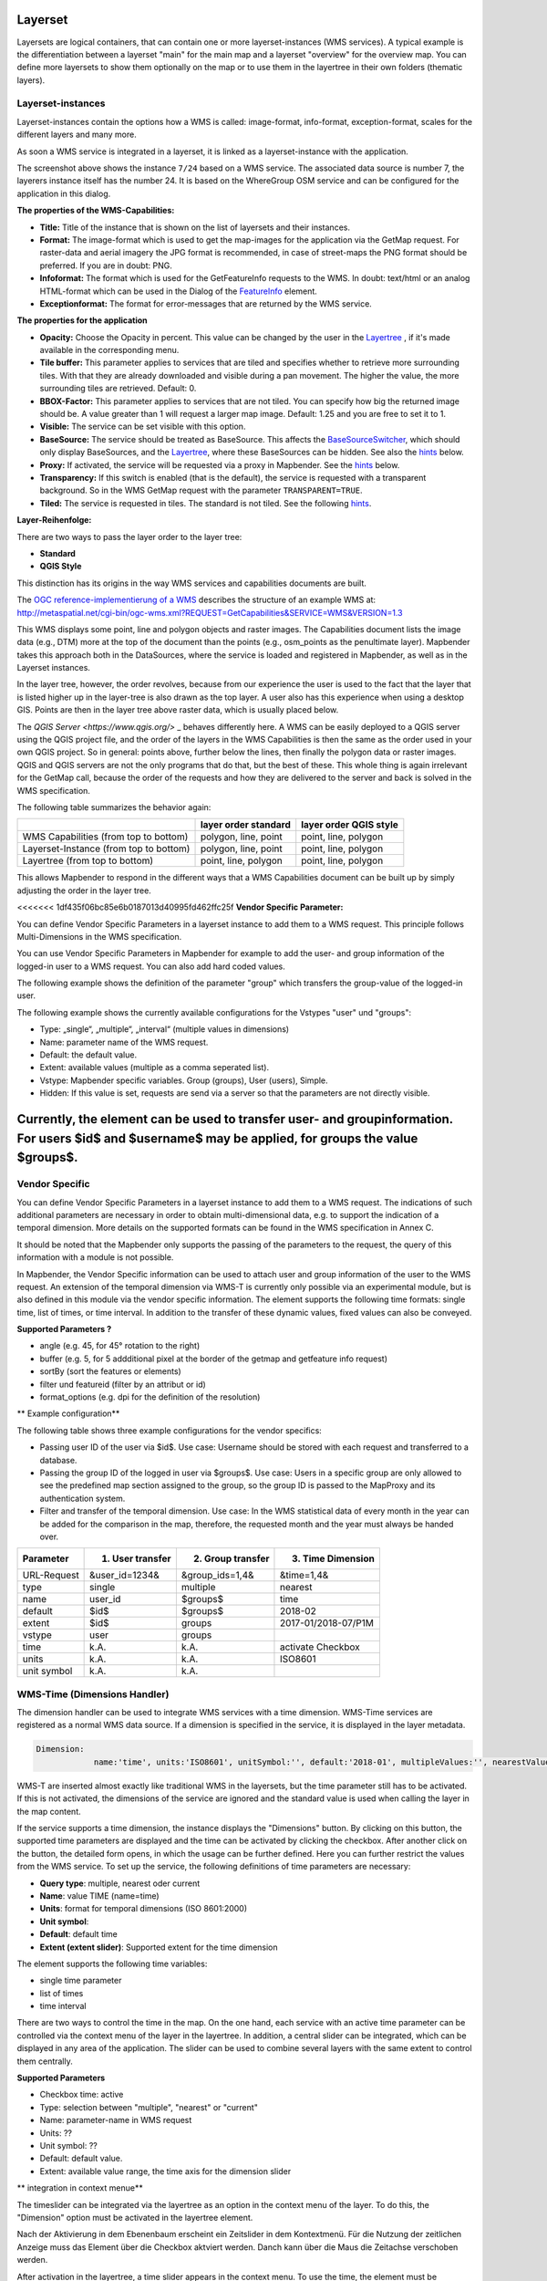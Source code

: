 .. _layerset:

Layerset
========

Layersets are logical containers, that can contain one or more layerset-instances (WMS services). A typical example is the differentiation between a layerset "main" for the main map and a layerset "overview" for the overview map. You can define more layersets to show them optionally on the map or to use them in the layertree in their own folders (thematic layers).

.. image:: ../../../figures/mapbender3_service_edit.png
           :scale: 80


Layerset-instances
------------------

Layerset-instances contain the options how a WMS is called: image-format, info-format, exception-format, scales for the different layers and many more.

.. image:: ../../../figures/mapbender3_wms_application_settings.png
           :scale: 80

As soon a WMS service is integrated in a layerset, it is linked as a layerset-instance with the application.

The screenshot above shows the instance ``7/24`` based on a WMS service. The associated data source is number 7, the layerers instance itself has the number 24. It is based on the WhereGroup OSM service and can be configured for the application in this dialog.

**The properties of the WMS-Capabilities:**

- **Title:** Title of the instance that is shown on the list of layersets and their instances.

- **Format:** The image-format which is used to get the map-images for the application via the GetMap request. For raster-data and aerial imagery the JPG format is recommended, in case of street-maps the PNG format should be preferred. If you are in doubt: PNG.

- **Infoformat:** The format which is used for the GetFeatureInfo requests to the WMS. In doubt: text/html or an analog HTML-format which can be used in the Dialog of the `FeatureInfo <../basic/feature_info>`_ element.

- **Exceptionformat:** The format for error-messages that are returned by the WMS service.

**The properties for the application**

- **Opacity:** Choose the Opacity in percent. This value can be changed by the user in the  `Layertree <../basic/layertree>`_ , if it's made available in the corresponding menu.

- **Tile buffer:** This parameter applies to services that are tiled and specifies whether to retrieve more surrounding tiles. With that they are already downloaded and visible during a pan movement. The higher the value, the more surrounding tiles are retrieved. Default: 0.

- **BBOX-Factor:** This parameter applies to services that are not tiled. You can specify how big the returned image should be. A value greater than 1 will request a larger map image. Default: 1.25 and you are free to set it to 1.

- **Visible:** The service can be set visible with this option.

- **BaseSource:** The service should be treated as BaseSource. This affects the `BaseSourceSwitcher <../basic/basesourceswitcher>`_, which should only display BaseSources, and the `Layertree <../basic/layerertree>`_, where these BaseSources can be hidden. See also the `hints <hints-layersets_>`_ below.

- **Proxy:** If activated, the service will be requested via a proxy in Mapbender. See the `hints <hints-layersets_>`_ below.

- **Transparency:** If this switch is enabled (that is the default), the service is requested with a transparent background. So in the WMS GetMap request with the parameter ``TRANSPARENT=TRUE``.

- **Tiled:** The service is requested in tiles. The standard is not tiled. See the following `hints <hints-layersets_>`_.


**Layer-Reihenfolge:**

There are two ways to pass the layer order to the layer tree:

- **Standard**
- **QGIS Style**

This distinction has its origins in the way WMS services and capabilities documents are built.

The `OGC reference-implementierung of a WMS <http://www.opengeospatial.org/standards/wms/quickstart>`_ describes the structure of an example WMS at: `http://metaspatial.net/cgi-bin/ogc-wms.xml?REQUEST=GetCapabilities&SERVICE=WMS&VERSION=1.3 <http://metaspatial.net/cgi-bin/ogc-wms.xml?REQUEST=GetCapabilities&SERVICE=WMS&VERSION=1.3>`_

This WMS displays some point, line and polygon objects and raster images. The Capabilities document lists the image data (e.g., DTM) more at the top of the document than the points (e.g., osm_points as the penultimate layer). Mapbender takes this approach both in the DataSources, where the service is loaded and registered in Mapbender, as well as in the Layerset instances.

In the layer tree, however, the order revolves, because from our experience the user is used to the fact that the layer that is listed higher up in the layer-tree is also drawn as the top layer. A user also has this experience when using a desktop GIS. Points are then in the layer tree above raster data, which is usually placed below.

The `QGIS Server <https://www.qgis.org/>` _ behaves differently here. A WMS can be easily deployed to a QGIS server using the QGIS project file, and the order of the layers in the WMS Capabilities is then the same as the order used in your own QGIS project. So in general: points above, further below the lines, then finally the polygon data or raster images. QGIS and QGIS servers are not the only programs that do that, but the best of these. This whole thing is again irrelevant for the GetMap call, because the order of the requests and how they are delivered to the server and back is solved in the WMS specification.

The following table summarizes the behavior again:

+----------------------------------------+----------------------+------------------------+
|                                        | layer order standard | layer order QGIS style |
+========================================+======================+========================+
| WMS Capabilities (from top to bottom)  | polygon, line, point | point, line, polygon   |
+----------------------------------------+----------------------+------------------------+
| Layerset-Instance (from top to bottom) | polygon, line, point | point, line, polygon   |
+----------------------------------------+----------------------+------------------------+
| Layertree  (from top to bottom)        | point, line, polygon | point, line, polygon   |
+----------------------------------------+----------------------+------------------------+

This allows Mapbender to respond in the different ways that a WMS Capabilities document can be built up by simply adjusting the order in the layer tree.


<<<<<<< 1df435f06bc85e6b0187013d40995fd462ffc25f
**Vendor Specific Parameter:**

You can define Vendor Specific Parameters in a layerset instance to add them to a WMS request. This principle follows Multi-Dimensions in the WMS specification.

You can use Vendor Specific Parameters in Mapbender for example to add the user- and group information of the logged-in user to a WMS request. You can also add hard coded values.

The following example shows the definition of the parameter "group" which transfers the group-value of the logged-in user.

The following example shows the currently available configurations for the Vstypes "user" und "groups":

.. image:: ../../../figures/mapbender3_vendor_specific_parameter_full.jpg


* Type: „single“, „multiple“, „interval“ (multiple values in dimensions)
* Name: parameter name of the WMS request.
* Default: the default value.
* Extent: available values (multiple as a comma seperated list).
* Vstype: Mapbender specific variables. Group (groups), User (users), Simple.
* Hidden: If this value is set, requests are send via a server so that the parameters are not directly visible.

Currently, the element can be used to transfer user- and groupinformation. For users $id$ and $username$ may be applied, for groups the value $groups$.
=======
Vendor Specific
---------------

You can define Vendor Specific Parameters in a layerset instance to add them to a WMS request. The indications of such additional parameters are necessary in order to obtain multi-dimensional data, e.g. to support the indication of a temporal dimension. More details on the supported formats can be found in the WMS specification in Annex C.

It should be noted that the Mapbender only supports the passing of the parameters to the request, the query of this information with a module is not possible. 

In Mapbender, the Vendor Specific information can be used to attach user and group information of the user to the WMS request. An extension of the temporal dimension via WMS-T is currently only possible via an experimental module, but is also defined in this module via the vendor specific information. The element supports the following time formats: single time, list of times, or time interval. In addition to the transfer of these dynamic values, fixed values ​​can also be conveyed.

**Supported Parameters ?** 

* angle (e.g. 45, for 45° rotation to the right) 
* buffer (e.g. 5, for 5 addditional pixel at the border of the getmap and getfeature info request) 
* sortBy (sort the features or elements)
* filter und featureid (filter by an attribut or id)
* format_options (e.g.  dpi for the definition of the resolution)

** Example configuration**

The following table shows three example configurations for the vendor specifics:

* Passing user ID of the user via $id$. Use case: Username should be stored with each request and transferred to a database.
* Passing the group ID of the logged in user via $groups$. Use case: Users in a specific group are only allowed to see the predefined map section assigned to the group, so the group ID is passed to the MapProxy and its authentication system.
* Filter and transfer of the temporal dimension. Use case: In the WMS statistical data of every month in the year can be added for the comparison in the map, therefore, the requested month and the year must always be handed over.

+------------+----------------------+------------------------+------------------------+
| Parameter  | 1) User transfer     | 2) Group transfer      | 3) Time Dimension      |
+============+======================+========================+========================+
| URL-Request| &user_id=1234&       | &group_ids=1,4&        | &time=1,4&             |
+------------+----------------------+------------------------+------------------------+
| type       | single               | multiple               | nearest                |
+------------+----------------------+------------------------+------------------------+
| name       | user_id              | $groups$               | time                   |
+------------+----------------------+------------------------+------------------------+
| default    | $id$                 | $groups$               | 2018-02                |
+------------+----------------------+------------------------+------------------------+
| extent     | $id$                 | groups                 | 2017-01/2018-07/P1M    |
+------------+----------------------+------------------------+------------------------+
| vstype     | user                 | groups                 |                        |
+------------+----------------------+------------------------+------------------------+
| time       | k.A.                 | k.A.                   | activate Checkbox      |
+------------+----------------------+------------------------+------------------------+
| units      | k.A.                 | k.A.                   | ISO8601                |
+------------+----------------------+------------------------+------------------------+
|unit symbol | k.A.                 | k.A.                   |                        |
+------------+----------------------+------------------------+------------------------+


.. image:: ../../../figures/vendor_specific_parameter.png
           :scale: 80


WMS-Time (Dimensions Handler)
-----------------------------

The dimension handler can be used to integrate WMS services with a time dimension. WMS-Time services are registered as a normal WMS data source. If a dimension is specified in the service, it is displayed in the layer metadata.

.. code-block::

    Dimension:
 		name:'time', units:'ISO8601', unitSymbol:'', default:'2018-01', multipleValues:'', nearestValue:'1', current:'', extent:'2014-01/2018-01/P1M'


.. image:: ../../../figures/wmst_source.png
     :scale: 80

WMS-T are inserted almost exactly like traditional WMS in the layersets, but the time parameter still has to be activated. If this is not activated, the dimensions of the service are ignored and the standard value is used when calling the layer in the map content.

If the service supports a time dimension, the instance displays the "Dimensions" button. By clicking on this button, the supported time parameters are displayed and the time can be activated by clicking the checkbox.
After another click on the button, the detailed form opens, in which the usage can be further defined. Here you can further restrict the values ​​from the WMS service. To set up the service, the following definitions of time parameters are necessary:

* **Query type**: multiple, nearest oder current
* **Name**: value TIME (name=time)
* **Units**: format for temporal dimensions (ISO 8601:2000)
* **Unit symbol**:
* **Default**: default time
* **Extent (extent slider)**: Supported extent for the time dimension 


.. image:: ../../../figures/wmst_layer.png
     :scale: 80

The element supports the following time variables:

* single time parameter
* list of times
* time interval

There are two ways to control the time in the map. On the one hand, each service with an active time parameter can be controlled via the context menu of the layer in the layertree. In addition, a central slider can be integrated, which can be displayed in any area of ​​the application. The slider can be used to combine several layers with the same extent to control them centrally.


**Supported Parameters**

* Checkbox time: active
* Type: selection between "multiple", "nearest" or "current"
* Name: parameter-name in WMS request
* Units: ??
* Unit symbol: ??
* Default: default value.
* Extent: available value range, the time axis  for the dimension slider


** integration in context menue**

The timeslider can be integrated via the layertree as an option in the context menu of the layer. To do this, the "Dimension" option must be activated in the layertree element.

.. image:: ../../../figures/wmst_layertree.png
     :scale: 80

Nach der Aktivierung in dem Ebenenbaum erscheint ein Zeitslider in dem Kontextmenü. Für die Nutzung der zeitlichen Anzeige muss das Element über die Checkbox aktviert werden. Danch kann über die Maus die Zeitachse verschoben werden. 

After activation in the layertree, a time slider appears in the context menu. To use the time, the element must be activated via the checkbox. Then you can move the timeslider via the mouse.

.. image:: ../../../figures/wmst_context_menu.png
     :scale: 80


** integration in slider element**


The layers can be controlled by the dimensions handler element via a central slider. This element can be integrated into the sidepane, toolbar and footer.
The configuration of the dimension handler is done in three steps:

* **Creating the element**: First the element needs to be created and saved. Afterwards the element closes (see configuration).
* **Creating a dimensionsset**: To define a dimensionsset, you need to create a new set in the element via the "+" button. After entering a title, the item must be saved. Then the element closes.
* **Definition the slider**: Then you can select the layer instances for the "group" in the element, that you want to control via the slider. Multiselect is supported, but only instances that have the same extent can be combined with each other.
When an instance is selected, all instances that do not conform to this default are no longer selectable. In addition, after the first selection of an instance, a slider appears. There you can restrict the extent for the time display.

.. image:: ../../../figures/wmst_element.png
     :scale: 80
>>>>>>> documentaiton for wmst features and the vendor specific parameter for ticket 807


.. _hints-layersets:

Hinweise zu den Auswirkungen der einzelnen Konfigurationen
----------------------------------------------------------

**Basesources:**

There are many ways to fill the Layertree and work with basic services:
- e.g. by hiding them in the layer tree and using the `BaseSourceSwitcher <../basic/basesourceswitcher>`_.
- Or to work with the possibilities of the `thematic layer tree <../basic/layerertree>`_, to create different layersets and distribute the basic services and thematic services in them to place them in the layer tree.

Which option you choose depends entirely on your preferences.

**Proxy:**

What is this switch for? The use of the proxy makes sense, if you want to avoid that the web browser accesses the service as a client directly, which is the default for OpenLayers based applications. If this switch is activated, Mapbender accesses the service from its own URL, processes the images and displays them on the map. With that it is easy to provide a network-protected service secured by firewalls that can only be accessed by the web server on which Mapbender is running.

**Tiling, map-size and performance:**

The "Tiled" parameter is used to request the map image in individual tiles rather than as a whole image. This should be turned on in general, if you use `Mapproxy <https://mapproxy.de/>`_ to provide a tiled service. But it also makes sense for normal, un-tiled services, since the perceived waiting time for the user gets lower: The map image appears, although not all tiles have been retrieved yet.

But you have to keep in mind: The number of requests to a WMS increases rapidly: Depending on the screen resolution and the set tile size in the `Map element <../basic/map>`_ many requests are sent to the server. Although the returned images are not very large (usually you set tile sizes of 256x256 or 512x512 pixels), but large in numbers. This is also valid in regard to the **tile buffer**. So it's a trade-off and a case-by-case distinction how to address the service. The performance can also be increased by setting the scales of a layer in the layerset-instance.

There exist also some WMS services that support only a maximum image size that cannot be used with the high resolutions request Mapbender can call. The Fullscreen template can be sized to the maximum screen width and the requested map image is then approximately the width and height of the visible browser window.


Further information
-------------------

* You can find information about using layersets in the `Quickstart <../../quickstart#configure-your-wms>`_.

* The relevance of layersets for the display in the layertree is described in the Thematic Layers section of the `layertree documentation <../basic/layertree>`_

* Likewise layersets can be switched on or off in the `Map element <../basic/map>`_.
